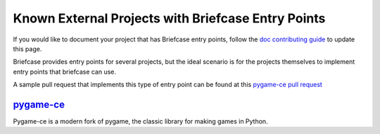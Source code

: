 Known External Projects with Briefcase Entry Points
===================================================

If you would like to document your project that has Briefcase entry points,
follow the `doc contributing guide`_ to update this page.

.. _doc contributing guide: https://briefcase.readthedocs.io/en/latest/how-to/contribute-docs.html

Briefcase provides entry points for several projects, but the ideal scenario
is for the projects themselves to implement entry points that briefcase can use.

A sample pull request that implements this type of entry point can be found at
this `pygame-ce pull request`_

.. _pygame-ce pull request: https://github.com/pygame-community/pygame-ce/pull/2862

`pygame-ce`_
---------------------
Pygame-ce is a modern fork of pygame, the classic library for making games in Python.

.. _pygame-ce: https://github.com/pygame-community/pygame-ce
